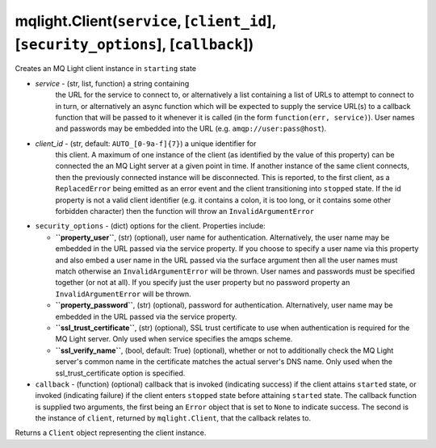 mqlight.Client(``service``, [``client_id``], [``security_options``], [``callback``])
^^^^^^^^^^^^^^^^^^^^^^^^^^^^^^^^^^^^^^^^^^^^^^^^^^^^^^^^^^^^^^^^^^^^^^^^^^^^^^^^^^^^

Creates an MQ Light client instance in ``starting`` state

* `service` - (str, list, function) a string containing
     the URL for the service to connect to, or alternatively a list
     containing a list of URLs to attempt to connect to in turn, or
     alternatively an async function which will be expected to supply the
     service URL(s) to a callback function that will be passed to it whenever
     it is called (in the form ``function(err, service)``). User names and
     passwords may be embedded into the URL (e.g. ``amqp://user:pass@host``).
* `client_id` - (str, default: ``AUTO_[0-9a-f]{7}``) a unique identifier for
     this client. A maximum of one instance of the client (as identified by the
     value of this property) can be connected the an MQ Light server at a given
     point in time. If another instance of the same client connects, then the
     previously connected instance will be disconnected. This is reported, to
     the first client, as a ``ReplacedError`` being emitted as an error event
     and the client transitioning into ``stopped`` state. If the id property is
     not a valid client identifier (e.g. it contains a colon, it is too long,
     or it contains some other forbidden character) then the function will
     throw an ``InvalidArgumentError``
* ``security_options`` - (dict) options for the client. Properties include:

  *  **``property_user``**, (str) (optional), user name for authentication.
     Alternatively, the user name may be embedded in the URL passed via the
     service property. If you choose to specify a user name via this property
     and also embed a user name in the URL passed via the surface argument then
     all the user names must match otherwise an ``InvalidArgumentError`` will be
     thrown.  User names and passwords must be specified together (or not at
     all). If you specify just the user property but no password property an
     ``InvalidArgumentError`` will be thrown.
  *  **``property_password``**, (str) (optional), password for authentication.
     Alternatively, user name may be embedded in the URL passed via the service
     property.
  *  **``ssl_trust_certificate``**, (str) (optional), SSL trust certificate to
     use when authentication is required for the MQ Light server. Only used when
     service specifies the amqps scheme.
  *  **``ssl_verify_name``**, (bool, default: True) (optional), whether or not
     to additionally check the MQ Light server's common name in the certificate
     matches the actual server's DNS name. Only used when the
     ssl_trust_certificate option is specified.
* ``callback`` - (function) (optional) callback that is invoked (indicating
  success) if the client attains ``started`` state, or invoked (indicating
  failure) if the client enters ``stopped`` state before attaining ``started``
  state. The callback function is supplied two arguments, the first being an
  ``Error`` object that is set to ``None`` to indicate success.  The second
  is the instance of ``client``, returned by ``mqlight.Client``, that the
  callback relates to.

Returns a ``Client`` object representing the client instance.

